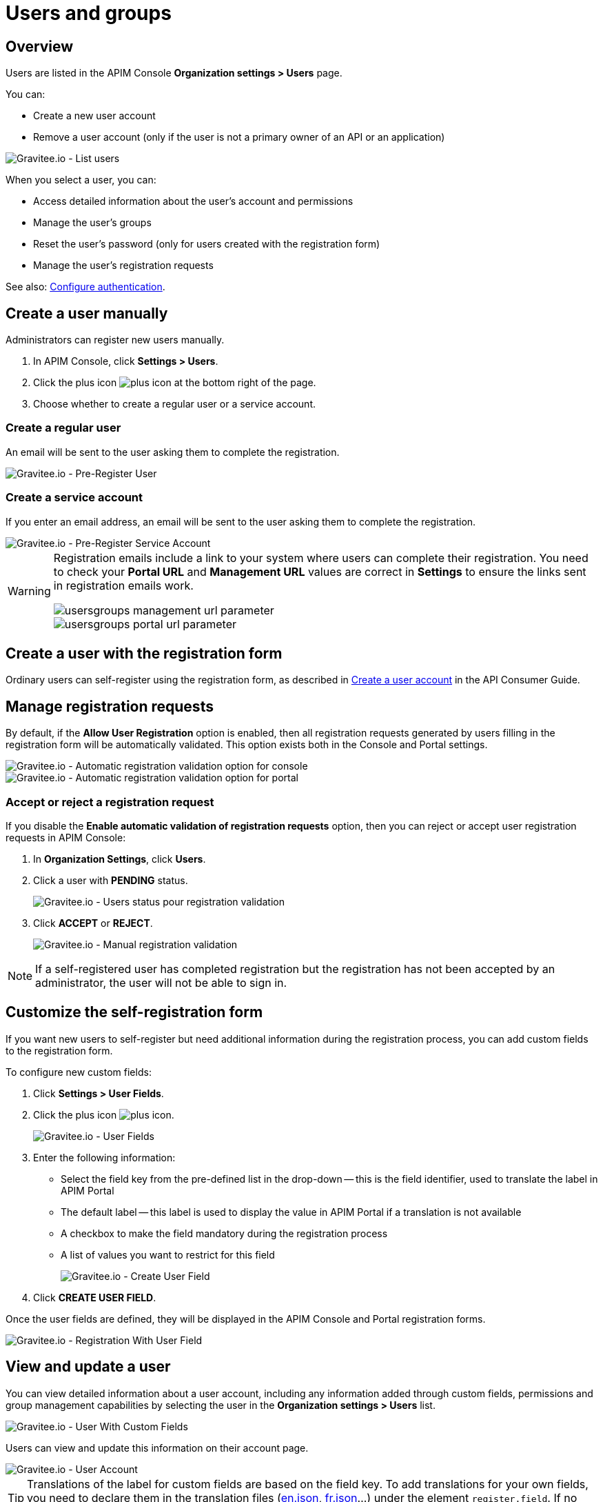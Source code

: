 [[gravitee-admin-guide-users-and-groups]]
= Users and groups
:page-sidebar: apim_3_x_sidebar
:page-permalink: apim/3.x/apim_adminguide_users_and_groups.html
:page-folder: apim/user-guide/admin
:page-description: Gravitee.io API Management - Admin Guide - Users and Groups
:page-keywords: Gravitee.io, API Platform, API Management, API Gateway, oauth2, openid, documentation, manual, guide, reference, api
:page-layout: apim3x

== Overview

Users are listed in the APIM Console *Organization settings > Users* page.

You can:

 * Create a new user account
 * Remove a user account (only if the user is not a primary owner of an API or an application)

image::apim/3.x/adminguide/usersgroups-users.png[Gravitee.io - List users]

When you select a user, you can:

 * Access detailed information about the user's account and permissions
 * Manage the user's groups
 * Reset the user's password (only for users created with the registration form)
 * Manage the user's registration requests

See also: link:/apim/3.x/apim_installguide_authentication.html[Configure authentication^].

== Create a user manually

Administrators can register new users manually.

. In APIM Console, click *Settings > Users*.
. Click the plus icon image:icons/plus-icon.png[role="icon"] at the bottom right of the page.
. Choose whether to create a regular user or a service account.

=== Create a regular user

An email will be sent to the user asking them to complete the registration.

image::apim/3.x/adminguide/usersgroups-pre-register-user.png[Gravitee.io - Pre-Register User]

=== Create a service account

If you enter an email address, an email will be sent to the user asking them to complete the registration.

image::apim/3.x/adminguide/usersgroups-pre-register-service-account.png[Gravitee.io - Pre-Register Service Account]

[WARNING]
====
Registration emails include a link to your system where users can complete their registration. You need to check your *Portal URL* and *Management URL* values are correct in *Settings* to ensure the links sent in registration emails work.

image::apim/3.x/adminguide/usersgroups-management-url-parameter.png[]

image::apim/3.x/adminguide/usersgroups-portal-url-parameter.png[]

====

== Create a user with the registration form
Ordinary users can self-register using the registration form, as described in link:/apim/3.x/apim_consumerguide_create_account.html[Create a user account] in the API Consumer Guide.

== Manage registration requests
By default, if the *Allow User Registration* option is enabled, then all registration requests generated by users filling in the registration form will be automatically validated. This option exists both in the Console and Portal settings.

image::apim/3.x/adminguide/usersgroups-console-auto-validation-parameters.png[Gravitee.io - Automatic registration validation option for console]
image::apim/3.x/adminguide/usersgroups-portal-auto-validation-parameters.png[Gravitee.io - Automatic registration validation option for portal]

=== Accept or reject a registration request

If you disable the *Enable automatic validation of registration requests* option, then you can reject or accept user registration requests in APIM Console:

. In *Organization Settings*, click *Users*.
. Click a user with *PENDING* status.
+
image::apim/3.x/adminguide/usersgroups-manual-validation-1.png[Gravitee.io - Users status pour registration validation]
. Click *ACCEPT* or *REJECT*.
+
image::apim/3.x/adminguide/usersgroups-manual-validation-2.png[Gravitee.io - Manual registration validation]

NOTE: If a self-registered user has completed registration but the registration has not been accepted by an administrator, the user will not be able to sign in.

== Customize the self-registration form

If you want new users to self-register but need additional information during the registration process, you can add custom fields to the registration form.

To configure new custom fields:

. Click *Settings > User Fields*.
. Click the plus icon image:icons/plus-icon.png[role="icon"].
+
image::apim/3.x/adminguide/custom-user-fields-list.png[Gravitee.io - User Fields]

. Enter the following information:

	* Select the field key from the pre-defined list in the drop-down -- this is the field identifier, used to translate the label in APIM Portal
	* The default label -- this label is used to display the value in APIM Portal if a translation is not available
	* A checkbox to make the field mandatory during the registration process
	* A list of values you want to restrict for this field
+
image::apim/3.x/adminguide/custom-user-fields-create.png[Gravitee.io - Create User Field]

. Click *CREATE USER FIELD*.

Once the user fields are defined, they will be displayed in the APIM Console and Portal registration forms.

image::apim/3.x/adminguide/custom-user-fields-registration.png[Gravitee.io - Registration With User Field]

== View and update a user

You can view detailed information about a user account, including any information added through custom fields, permissions and group management capabilities by selecting the user in the *Organization settings > Users* list.

image::apim/3.x/adminguide/custom-user-fields-user-details.png[Gravitee.io - User With Custom Fields]

Users can view and update this information on their account page.

image::apim/3.x/adminguide/custom-user-fields-account.png[Gravitee.io - User Account]

TIP: Translations of the label for custom fields are based on the field key. To add translations for your own fields, you need to declare them in the translation files (https://github.com/gravitee-io/gravitee-api-management/blob/master/gravitee-apim-portal-webui/src/assets/i18n/en.json[en.json], https://github.com/gravitee-io/gravitee-api-management/blob/master/gravitee-apim-portal-webui/src/assets/i18n/fr.json[fr.json]...) under the element `register.field`. If no translation is available, the default label will be used.

== Groups

Groups represent user groups to which you add members of the same team/partner and set their role for the `API` scope and/or `APPLICATION` scope (see link:/apim/3.x/apim_adminguide_roles_and_permissions.html[Roles and permissions^] for details).
Once a group is created, you can associate it with an API and/or an application. Users with roles for this scope become members of the API/application.

In this example will create a `FOO Team` group to which you can add all members of your FOO team.

=== Create the `FOO Team` group

image::apim/3.x/adminguide/usersgroups-newgroup.png[Gravitee.io - New Group]

You can see that in addition to the group name, you have two other sections:

*Roles & Members*

* Max members -- defines the maximum number of members in this group (default is no limit).
* Allows invitation via user search
* Allows email invitation
* Allows the group admin to change the API role
* Allows the group admin to change the application role

*Associations*

* Associate to every new API -- every time an API is created, this group will be added to it.
* Associate to every new application -- every time an application is created, this group will be added to it.

NOTE: These checkboxes are particularly useful for groups which traverse different teams (a helpdesk group, for example).

=== Configure users

. On the group detail page, click the plus icon image:icons/plus-icon.png[role="icon"], then click *Add member* to add users.
+
image::apim/3.x/adminguide/usersgroups-addgroupmembers-1.png[Gravitee.io - Add Group members]

. Select users and choose their roles (group default roles are automatically selected).
+
image::apim/3.x/adminguide/usersgroups-addgroupmembers-2.png[Gravitee.io - Group members]

=== Add the group to an API or application

. Go to the API/application you want to modify and click *Groups*. In this example we will add to the group to an API.
. Click the down arrow and select the group you want to add.
+
image::apim/3.x/adminguide/usersgroups-apigroups.png[Gravitee.io - Api Group]
+
If you return to *Settings > Groups* and select the group name, you can now see the API listed in the *Dependents* section.
+
image::apim/3.x/adminguide/usersgroups-groups-dependents.png[Gravitee.io - Api Group]
+
This means members of the `FOO Team` are members of the API with the role you set in <<Configure users>>.

[[primary_owner_mode]]
== Configure primary owner groups

[label label-version]#New in version 3.7#

From APIM 3.7, you can configure three different ways of managing primary owners for APIs in APIM Console:

image::apim/3.x/api-publisher-guide/manage-apis/graviteeio-api-primaryowner-mode-1.png[]

USER::

* Only users can be primary owner of an API
* Creating primary owner groups is not allowed

GROUP::

* Only primary owner groups can be primary owner of an API
* Creating primary owner groups is allowed
* To create or import an API, you must belong to at least one primary owner group
* You can only transfer API ownership to a primary owner group which you belong to

HYBRID (default)::

* Creating primary owner groups is allowed
* Either a primary owner group or a user can be primary owner of an API
* You can transfer API ownership to either a primary owner group or a user

[NOTE]
====

For a group to be defined as primary owner, it must contain one member with the PRIMARY OWNER role in the    link:/apim/3.x/apim_adminguide_roles_and_permissions.html#scopes[API scope^].
You can only add one member with the PRIMARY OWNER role to a group.

====

=== Update the API primary owner mode

. link:/apim/3.x/apim_quickstart_console_login.html[Log in to APIM Console^].
. Click *Settings > Settings*.
. Set *API Primary Owner mode* to *HYBRID* or *GROUP*.
+
Any groups which include a PRIMARY OWNER member will now be available to add to your APIs.
For more details, see link:/apim/3.x/apim_publisherguide_create_apis.html[Create APIs^].

[[token_management]]
== Manage user's tokens

[label label-version]#New in version 3.14#

From APIM 3.14, you can manage tokens:

image::apim/3.x/api-publisher-guide/manage-apis/graviteeio-admin-token-management.png[]

Simply click on "Generate a token" button, fill the form to indicate the purpose of your token:

image::apim/3.x/api-publisher-guide/manage-apis/graviteeio-admin-token-management-form.png[]

And then you can use it:

image::apim/3.x/api-publisher-guide/manage-apis/graviteeio-admin-token-management-example.png[]

[NOTE]
====

This token is only displayed once, keep it preciously.

====